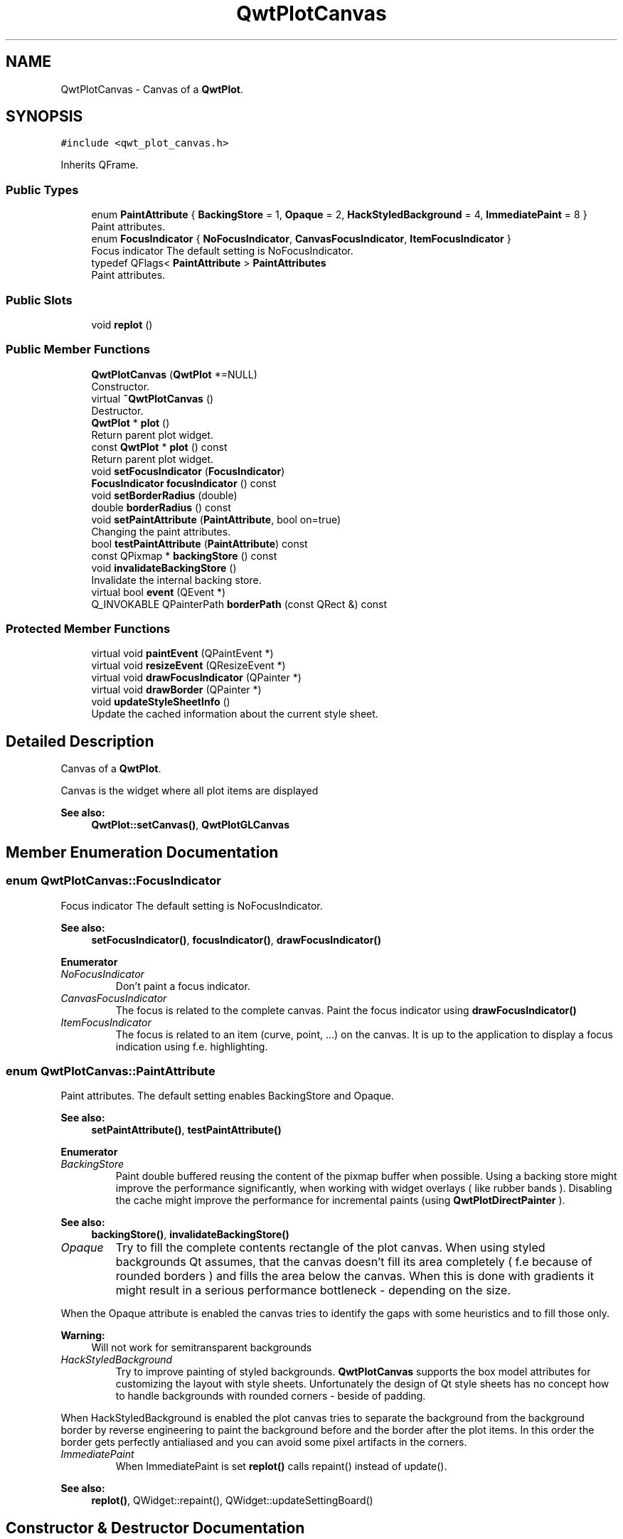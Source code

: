 .TH "QwtPlotCanvas" 3 "Wed Jan 2 2019" "Version 6.1.4" "Qwt User's Guide" \" -*- nroff -*-
.ad l
.nh
.SH NAME
QwtPlotCanvas \- Canvas of a \fBQwtPlot\fP\&.  

.SH SYNOPSIS
.br
.PP
.PP
\fC#include <qwt_plot_canvas\&.h>\fP
.PP
Inherits QFrame\&.
.SS "Public Types"

.in +1c
.ti -1c
.RI "enum \fBPaintAttribute\fP { \fBBackingStore\fP = 1, \fBOpaque\fP = 2, \fBHackStyledBackground\fP = 4, \fBImmediatePaint\fP = 8 }"
.br
.RI "Paint attributes\&. "
.ti -1c
.RI "enum \fBFocusIndicator\fP { \fBNoFocusIndicator\fP, \fBCanvasFocusIndicator\fP, \fBItemFocusIndicator\fP }"
.br
.RI "Focus indicator The default setting is NoFocusIndicator\&. "
.ti -1c
.RI "typedef QFlags< \fBPaintAttribute\fP > \fBPaintAttributes\fP"
.br
.RI "Paint attributes\&. "
.in -1c
.SS "Public Slots"

.in +1c
.ti -1c
.RI "void \fBreplot\fP ()"
.br
.in -1c
.SS "Public Member Functions"

.in +1c
.ti -1c
.RI "\fBQwtPlotCanvas\fP (\fBQwtPlot\fP *=NULL)"
.br
.RI "Constructor\&. "
.ti -1c
.RI "virtual \fB~QwtPlotCanvas\fP ()"
.br
.RI "Destructor\&. "
.ti -1c
.RI "\fBQwtPlot\fP * \fBplot\fP ()"
.br
.RI "Return parent plot widget\&. "
.ti -1c
.RI "const \fBQwtPlot\fP * \fBplot\fP () const"
.br
.RI "Return parent plot widget\&. "
.ti -1c
.RI "void \fBsetFocusIndicator\fP (\fBFocusIndicator\fP)"
.br
.ti -1c
.RI "\fBFocusIndicator\fP \fBfocusIndicator\fP () const"
.br
.ti -1c
.RI "void \fBsetBorderRadius\fP (double)"
.br
.ti -1c
.RI "double \fBborderRadius\fP () const"
.br
.ti -1c
.RI "void \fBsetPaintAttribute\fP (\fBPaintAttribute\fP, bool on=true)"
.br
.RI "Changing the paint attributes\&. "
.ti -1c
.RI "bool \fBtestPaintAttribute\fP (\fBPaintAttribute\fP) const"
.br
.ti -1c
.RI "const QPixmap * \fBbackingStore\fP () const"
.br
.ti -1c
.RI "void \fBinvalidateBackingStore\fP ()"
.br
.RI "Invalidate the internal backing store\&. "
.ti -1c
.RI "virtual bool \fBevent\fP (QEvent *)"
.br
.ti -1c
.RI "Q_INVOKABLE QPainterPath \fBborderPath\fP (const QRect &) const"
.br
.in -1c
.SS "Protected Member Functions"

.in +1c
.ti -1c
.RI "virtual void \fBpaintEvent\fP (QPaintEvent *)"
.br
.ti -1c
.RI "virtual void \fBresizeEvent\fP (QResizeEvent *)"
.br
.ti -1c
.RI "virtual void \fBdrawFocusIndicator\fP (QPainter *)"
.br
.ti -1c
.RI "virtual void \fBdrawBorder\fP (QPainter *)"
.br
.ti -1c
.RI "void \fBupdateStyleSheetInfo\fP ()"
.br
.RI "Update the cached information about the current style sheet\&. "
.in -1c
.SH "Detailed Description"
.PP 
Canvas of a \fBQwtPlot\fP\&. 

Canvas is the widget where all plot items are displayed
.PP
\fBSee also:\fP
.RS 4
\fBQwtPlot::setCanvas()\fP, \fBQwtPlotGLCanvas\fP 
.RE
.PP

.SH "Member Enumeration Documentation"
.PP 
.SS "enum \fBQwtPlotCanvas::FocusIndicator\fP"

.PP
Focus indicator The default setting is NoFocusIndicator\&. 
.PP
\fBSee also:\fP
.RS 4
\fBsetFocusIndicator()\fP, \fBfocusIndicator()\fP, \fBdrawFocusIndicator()\fP 
.RE
.PP

.PP
\fBEnumerator\fP
.in +1c
.TP
\fB\fINoFocusIndicator \fP\fP
Don't paint a focus indicator\&. 
.TP
\fB\fICanvasFocusIndicator \fP\fP
The focus is related to the complete canvas\&. Paint the focus indicator using \fBdrawFocusIndicator()\fP 
.TP
\fB\fIItemFocusIndicator \fP\fP
The focus is related to an item (curve, point, \&.\&.\&.) on the canvas\&. It is up to the application to display a focus indication using f\&.e\&. highlighting\&. 
.SS "enum \fBQwtPlotCanvas::PaintAttribute\fP"

.PP
Paint attributes\&. The default setting enables BackingStore and Opaque\&.
.PP
\fBSee also:\fP
.RS 4
\fBsetPaintAttribute()\fP, \fBtestPaintAttribute()\fP 
.RE
.PP

.PP
\fBEnumerator\fP
.in +1c
.TP
\fB\fIBackingStore \fP\fP
Paint double buffered reusing the content of the pixmap buffer when possible\&. Using a backing store might improve the performance significantly, when working with widget overlays ( like rubber bands )\&. Disabling the cache might improve the performance for incremental paints (using \fBQwtPlotDirectPainter\fP )\&.
.PP
\fBSee also:\fP
.RS 4
\fBbackingStore()\fP, \fBinvalidateBackingStore()\fP 
.RE
.PP

.TP
\fB\fIOpaque \fP\fP
Try to fill the complete contents rectangle of the plot canvas\&. When using styled backgrounds Qt assumes, that the canvas doesn't fill its area completely ( f\&.e because of rounded borders ) and fills the area below the canvas\&. When this is done with gradients it might result in a serious performance bottleneck - depending on the size\&.
.PP
When the Opaque attribute is enabled the canvas tries to identify the gaps with some heuristics and to fill those only\&.
.PP
\fBWarning:\fP
.RS 4
Will not work for semitransparent backgrounds 
.RE
.PP

.TP
\fB\fIHackStyledBackground \fP\fP
Try to improve painting of styled backgrounds\&. \fBQwtPlotCanvas\fP supports the box model attributes for customizing the layout with style sheets\&. Unfortunately the design of Qt style sheets has no concept how to handle backgrounds with rounded corners - beside of padding\&.
.PP
When HackStyledBackground is enabled the plot canvas tries to separate the background from the background border by reverse engineering to paint the background before and the border after the plot items\&. In this order the border gets perfectly antialiased and you can avoid some pixel artifacts in the corners\&. 
.TP
\fB\fIImmediatePaint \fP\fP
When ImmediatePaint is set \fBreplot()\fP calls repaint() instead of update()\&.
.PP
\fBSee also:\fP
.RS 4
\fBreplot()\fP, QWidget::repaint(), QWidget::updateSettingBoard()
.RE
.PP

.SH "Constructor & Destructor Documentation"
.PP 
.SS "QwtPlotCanvas::QwtPlotCanvas (\fBQwtPlot\fP * plot = \fCNULL\fP)\fC [explicit]\fP"

.PP
Constructor\&. 
.PP
\fBParameters:\fP
.RS 4
\fIplot\fP Parent plot widget 
.RE
.PP
\fBSee also:\fP
.RS 4
\fBQwtPlot::setCanvas()\fP 
.RE
.PP

.SH "Member Function Documentation"
.PP 
.SS "const QPixmap * QwtPlotCanvas::backingStore () const"

.PP
\fBReturns:\fP
.RS 4
Backing store, might be null 
.RE
.PP

.SS "QPainterPath QwtPlotCanvas::borderPath (const QRect & rect) const"
Calculate the painter path for a styled or rounded border
.PP
When the canvas has no styled background or rounded borders the painter path is empty\&.
.PP
\fBParameters:\fP
.RS 4
\fIrect\fP Bounding rectangle of the canvas 
.RE
.PP
\fBReturns:\fP
.RS 4
Painter path, that can be used for clipping 
.RE
.PP

.SS "double QwtPlotCanvas::borderRadius () const"

.PP
\fBReturns:\fP
.RS 4
Radius for the corners of the border frame 
.RE
.PP
\fBSee also:\fP
.RS 4
\fBsetBorderRadius()\fP 
.RE
.PP

.SS "void QwtPlotCanvas::drawBorder (QPainter * painter)\fC [protected]\fP, \fC [virtual]\fP"
Draw the border of the plot canvas
.PP
\fBParameters:\fP
.RS 4
\fIpainter\fP Painter 
.RE
.PP
\fBSee also:\fP
.RS 4
\fBsetBorderRadius()\fP 
.RE
.PP

.SS "void QwtPlotCanvas::drawFocusIndicator (QPainter * painter)\fC [protected]\fP, \fC [virtual]\fP"
Draw the focus indication 
.PP
\fBParameters:\fP
.RS 4
\fIpainter\fP Painter 
.RE
.PP

.SS "bool QwtPlotCanvas::event (QEvent * event)\fC [virtual]\fP"
Qt event handler for QEvent::PolishRequest and QEvent::StyleChange
.PP
\fBParameters:\fP
.RS 4
\fIevent\fP Qt Event 
.RE
.PP
\fBReturns:\fP
.RS 4
See QFrame::event() 
.RE
.PP

.SS "\fBQwtPlotCanvas::FocusIndicator\fP QwtPlotCanvas::focusIndicator () const"

.PP
\fBReturns:\fP
.RS 4
Focus indicator
.RE
.PP
\fBSee also:\fP
.RS 4
\fBFocusIndicator\fP, \fBsetFocusIndicator()\fP 
.RE
.PP

.SS "void QwtPlotCanvas::paintEvent (QPaintEvent * event)\fC [protected]\fP, \fC [virtual]\fP"
Paint event 
.PP
\fBParameters:\fP
.RS 4
\fIevent\fP Paint event 
.RE
.PP

.SS "void QwtPlotCanvas::replot ()\fC [slot]\fP"
Invalidate the paint cache and repaint the canvas 
.PP
\fBSee also:\fP
.RS 4
invalidatePaintCache() 
.RE
.PP

.SS "void QwtPlotCanvas::resizeEvent (QResizeEvent * event)\fC [protected]\fP, \fC [virtual]\fP"
Resize event 
.PP
\fBParameters:\fP
.RS 4
\fIevent\fP Resize event 
.RE
.PP

.SS "void QwtPlotCanvas::setBorderRadius (double radius)"
Set the radius for the corners of the border frame
.PP
\fBParameters:\fP
.RS 4
\fIradius\fP Radius of a rounded corner 
.RE
.PP
\fBSee also:\fP
.RS 4
\fBborderRadius()\fP 
.RE
.PP

.SS "void QwtPlotCanvas::setFocusIndicator (\fBFocusIndicator\fP focusIndicator)"
Set the focus indicator
.PP
\fBSee also:\fP
.RS 4
\fBFocusIndicator\fP, \fBfocusIndicator()\fP 
.RE
.PP

.SS "void QwtPlotCanvas::setPaintAttribute (\fBPaintAttribute\fP attribute, bool on = \fCtrue\fP)"

.PP
Changing the paint attributes\&. 
.PP
\fBParameters:\fP
.RS 4
\fIattribute\fP Paint attribute 
.br
\fIon\fP On/Off
.RE
.PP
\fBSee also:\fP
.RS 4
\fBtestPaintAttribute()\fP, \fBbackingStore()\fP 
.RE
.PP

.SS "bool QwtPlotCanvas::testPaintAttribute (\fBPaintAttribute\fP attribute) const"
Test whether a paint attribute is enabled
.PP
\fBParameters:\fP
.RS 4
\fIattribute\fP Paint attribute 
.RE
.PP
\fBReturns:\fP
.RS 4
true, when attribute is enabled 
.RE
.PP
\fBSee also:\fP
.RS 4
\fBsetPaintAttribute()\fP 
.RE
.PP


.SH "Author"
.PP 
Generated automatically by Doxygen for Qwt User's Guide from the source code\&.
